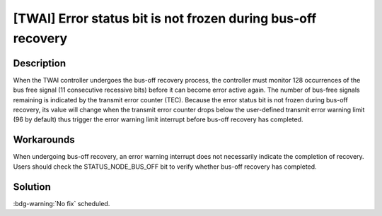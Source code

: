 [TWAI] Error status bit is not frozen during bus-off recovery
~~~~~~~~~~~~~~~~~~~~~~~~~~~~~~~~~~~~~~~~~~~~~~~~~~~~~~~~~~~~~~~~~~~~~~~~~~~~~~~~~~~~~

.. only:: esp32

   .. tags::

      v0.0, v1.0, v1.1, v3.0, v3.1

Description
^^^^^^^^^^^

When the TWAI controller undergoes the bus-off recovery process, the controller must monitor 128 occurrences of the bus free signal (11 consecutive recessive bits) before it can become error active again. The number of bus-free signals remaining is indicated by the transmit error counter (TEC). Because the error status bit is not frozen during bus-off recovery, its value will change when the transmit error counter drops below the user-defined transmit error warning limit (96 by default) thus trigger the error warning limit interrupt before bus-off recovery has completed.

Workarounds
^^^^^^^^^^^

When undergoing bus-off recovery, an error warning interrupt does not necessarily indicate the completion of recovery. Users should check the STATUS_NODE_BUS_OFF bit to verify whether bus-off recovery has completed.

Solution
^^^^^^^^

:bdg-warning:`No fix` scheduled.
